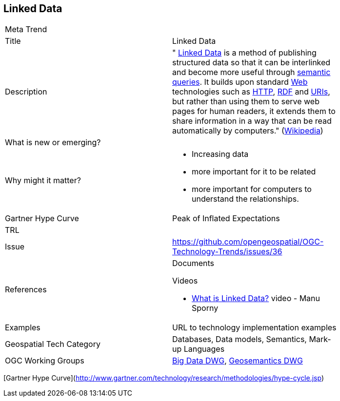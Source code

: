 //////
comment
//////

<<<

== Linked Data

<<<

[width="80%"]
|=======================
|Meta Trend	|
|Title | Linked Data
|Description | " https://en.wikipedia.org/wiki/Linked_data[Linked Data^] is a method of publishing structured data so that it can be interlinked and become
more useful through https://en.wikipedia.org/wiki/Semantic_query[semantic queries^]. It builds upon standard
https://en.wikipedia.org/wiki/World_Wide_Web[Web^]
technologies such as https://tools.ietf.org/html/rfc2616[HTTP^],
https://www.w3.org/TR/2014/REC-rdf11-concepts-20140225/[RDF^] and https://tools.ietf.org/html/rfc3986[URIs^], but
rather than using them to serve web pages for human readers, it extends them to share information in a way that can
be read automatically by computers." (https://en.wikipedia.org/wiki/Linked_data[Wikipedia^])
| What is new or emerging?	|
| Why might it matter? a|
* Increasing data
* more important for it to be related
* more important for computers to understand the relationships.
| Gartner Hype Curve | Peak of Inflated Expectations
| TRL |
| Issue |https://github.com/opengeospatial/OGC-Technology-Trends/issues/36
|References a|
Documents

Videos

* https://www.youtube.com/watch?v=4x_xzT5eF5Q[What is Linked Data?^] video - Manu Sporny
|Examples | URL to technology implementation examples
|Geospatial Tech Category 	| Databases, Data models, Semantics, Mark-up Languages
|OGC Working Groups | http://www.opengeospatial.org/projects/groups/bigdatadwg[Big Data DWG^], http://www.opengeospatial.org/projects/groups/semantics[Geosemantics DWG^]
|=======================

[Gartner Hype Curve](http://www.gartner.com/technology/research/methodologies/hype-cycle.jsp)
